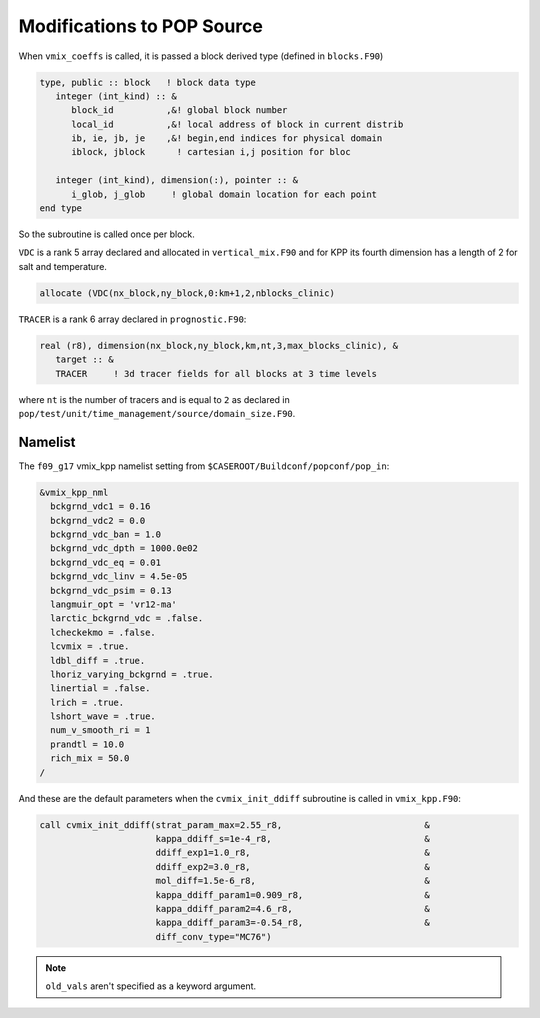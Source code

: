 ###########################
Modifications to POP Source
###########################

When ``vmix_coeffs`` is called, it is passed a block derived type (defined in
``blocks.F90``)

.. code-block::

   type, public :: block   ! block data type
      integer (int_kind) :: &
         block_id          ,&! global block number
         local_id          ,&! local address of block in current distrib
         ib, ie, jb, je    ,&! begin,end indices for physical domain
         iblock, jblock      ! cartesian i,j position for bloc

      integer (int_kind), dimension(:), pointer :: &
         i_glob, j_glob     ! global domain location for each point
   end type

So the subroutine is called once per block.

``VDC`` is a rank 5 array declared and allocated in ``vertical_mix.F90`` and
for KPP its fourth dimension has a length of 2 for salt and temperature.

.. code-block::

   allocate (VDC(nx_block,ny_block,0:km+1,2,nblocks_clinic)

``TRACER`` is a rank 6 array declared in ``prognostic.F90``:

.. code-block::

   real (r8), dimension(nx_block,ny_block,km,nt,3,max_blocks_clinic), &
      target :: &
      TRACER     ! 3d tracer fields for all blocks at 3 time levels
   
where ``nt`` is the number of tracers and is equal to ``2`` as declared in
``pop/test/unit/time_management/source/domain_size.F90``.

Namelist
========

The ``f09_g17`` vmix_kpp namelist setting from
``$CASEROOT/Buildconf/popconf/pop_in``:

.. code-block::

   &vmix_kpp_nml
     bckgrnd_vdc1 = 0.16
     bckgrnd_vdc2 = 0.0
     bckgrnd_vdc_ban = 1.0
     bckgrnd_vdc_dpth = 1000.0e02
     bckgrnd_vdc_eq = 0.01
     bckgrnd_vdc_linv = 4.5e-05
     bckgrnd_vdc_psim = 0.13
     langmuir_opt = 'vr12-ma'
     larctic_bckgrnd_vdc = .false.
     lcheckekmo = .false.
     lcvmix = .true.
     ldbl_diff = .true.
     lhoriz_varying_bckgrnd = .true.
     linertial = .false.
     lrich = .true.
     lshort_wave = .true.
     num_v_smooth_ri = 1
     prandtl = 10.0
     rich_mix = 50.0
   /

And these are the default parameters when the ``cvmix_init_ddiff`` subroutine
is called in ``vmix_kpp.F90``:

.. code-block::

   call cvmix_init_ddiff(strat_param_max=2.55_r8,                           &
                         kappa_ddiff_s=1e-4_r8,                             &
                         ddiff_exp1=1.0_r8,                                 &
                         ddiff_exp2=3.0_r8,                                 &
                         mol_diff=1.5e-6_r8,                                &
                         kappa_ddiff_param1=0.909_r8,                       &
                         kappa_ddiff_param2=4.6_r8,                         &
                         kappa_ddiff_param3=-0.54_r8,                       &
                         diff_conv_type="MC76")

.. note::

   ``old_vals`` aren't specified as a keyword argument.
